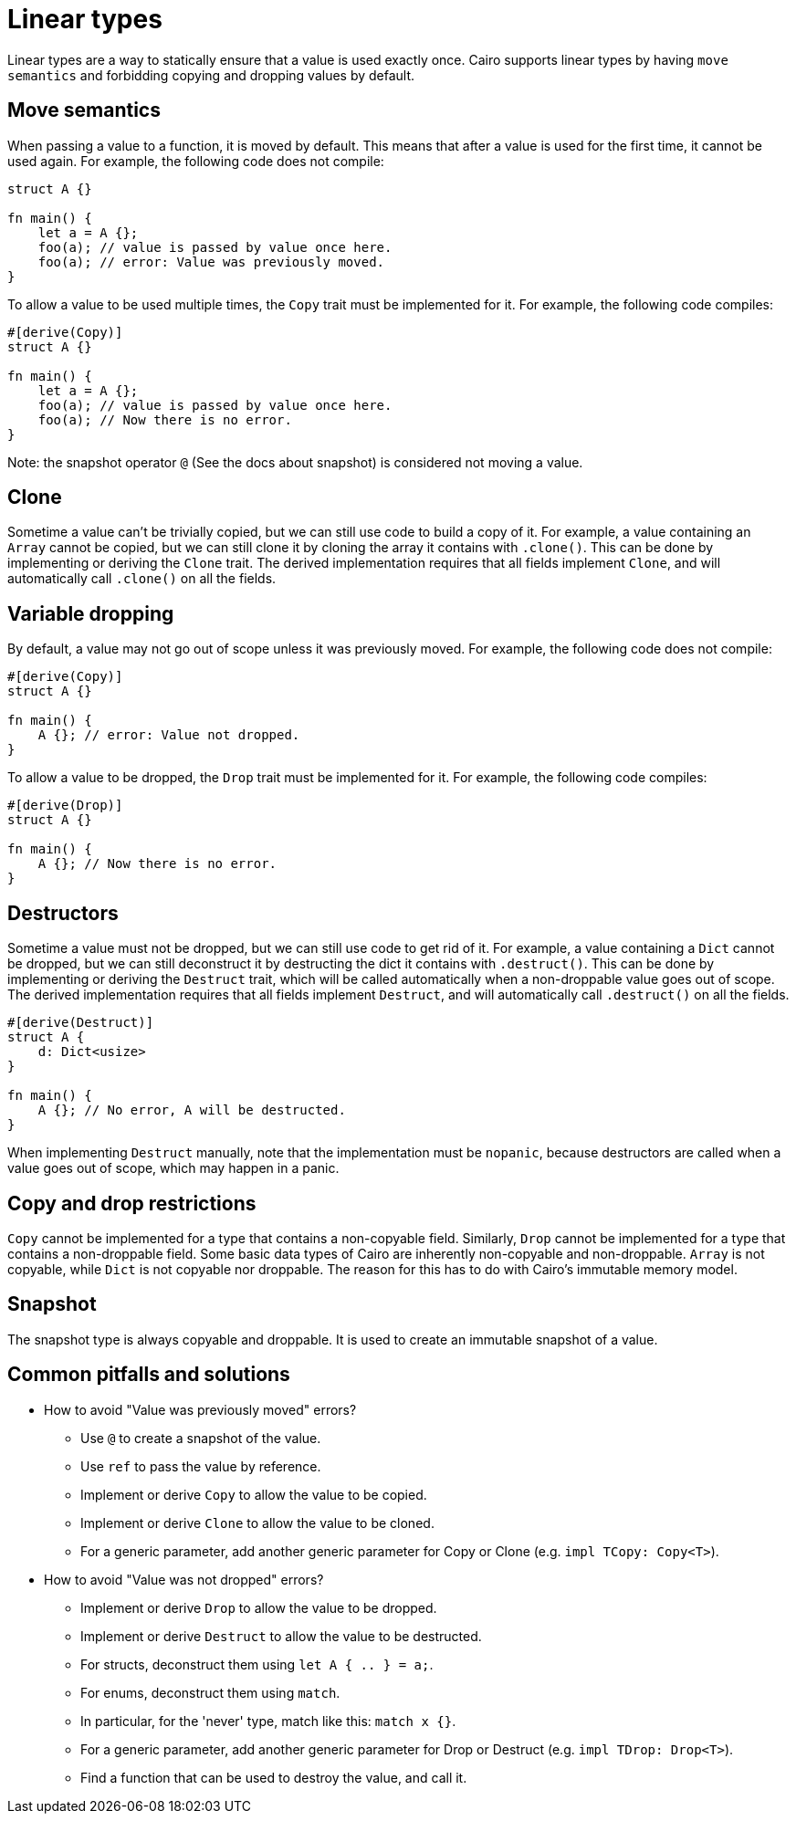 = Linear types

// TODO(spapini): Move to language semantics.
Linear types are a way to statically ensure that a value is used exactly once. Cairo supports linear
types by having `move semantics` and forbidding copying and dropping values by default.

== Move semantics
When passing a value to a function, it is moved by default. This means that after a value is used
for the first time, it cannot be used again. For example, the following code does not compile:

[source,cairo]
----
struct A {}

fn main() {
    let a = A {};
    foo(a); // value is passed by value once here.
    foo(a); // error: Value was previously moved.
}
----

To allow a value to be used multiple times, the `Copy` trait must be implemented for it.
For example, the following code compiles:

[source,cairo]
----
#[derive(Copy)]
struct A {}

fn main() {
    let a = A {};
    foo(a); // value is passed by value once here.
    foo(a); // Now there is no error.
}
----

Note: the snapshot operator `@` (See the docs about snapshot) is considered not moving a value.

== Clone
Sometime a value can't be trivially copied, but we can still use code to build a copy of it.
For example, a value containing an `Array` cannot be copied, but we can still clone it by cloning
the array it contains with `.clone()`.
This can be done by implementing or deriving the `Clone` trait. The derived implementation requires
that all fields implement `Clone`, and will automatically call `.clone()` on all the fields.

== Variable dropping
By default, a value may not go out of scope unless it was previously moved. For example, the
following code does not compile:

[source,cairo]
----
#[derive(Copy)]
struct A {}

fn main() {
    A {}; // error: Value not dropped.
}
----

To allow a value to be dropped, the `Drop` trait must be implemented for it.
For example, the following code compiles:

[source,cairo]
----
#[derive(Drop)]
struct A {}

fn main() {
    A {}; // Now there is no error.
}
----

== Destructors
Sometime a value must not be dropped, but we can still use code to get rid of it.
For example, a value containing a `Dict` cannot be dropped, but we can still deconstruct it by
destructing the dict it contains with `.destruct()`.
This can be done by implementing or deriving the `Destruct` trait, which will be called
automatically when a non-droppable value goes out of scope. The derived implementation requires
that all fields implement `Destruct`, and will automatically call `.destruct()` on all the fields.

[source,cairo]
----
#[derive(Destruct)]
struct A {
    d: Dict<usize>
}

fn main() {
    A {}; // No error, A will be destructed.
}
----

When implementing `Destruct` manually, note that the implementation must be `nopanic`, because
destructors are called when a value goes out of scope, which may happen in a panic.

== Copy and drop restrictions
`Copy` cannot be implemented for a type that contains a non-copyable field.
Similarly, `Drop` cannot be implemented for a type that contains a non-droppable field.
Some basic data types of Cairo are inherently non-copyable and non-droppable.
`Array` is not copyable, while `Dict` is not copyable nor droppable.
The reason for this has to do with Cairo's immutable memory model.

== Snapshot
The snapshot type is always copyable and droppable. It is used to create an immutable snapshot of a
value.

== Common pitfalls and solutions
* How to avoid "Value was previously moved" errors?
** Use `@` to create a snapshot of the value.
** Use `ref` to pass the value by reference.
** Implement or derive `Copy` to allow the value to be copied.
** Implement or derive `Clone` to allow the value to be cloned.
** For a generic parameter, add another generic parameter for Copy or Clone (e.g. `impl TCopy: Copy<T>`).
* How to avoid "Value was not dropped" errors?
** Implement or derive `Drop` to allow the value to be dropped.
** Implement or derive `Destruct` to allow the value to be destructed.
** For structs, deconstruct them using `let A { .. } = a;`.
** For enums, deconstruct them using `match`.
** In particular, for the 'never' type, match like this: `match x {}`.
** For a generic parameter, add another generic parameter for Drop or Destruct (e.g. `impl TDrop: Drop<T>`).
** Find a function that can be used to destroy the value, and call it.

